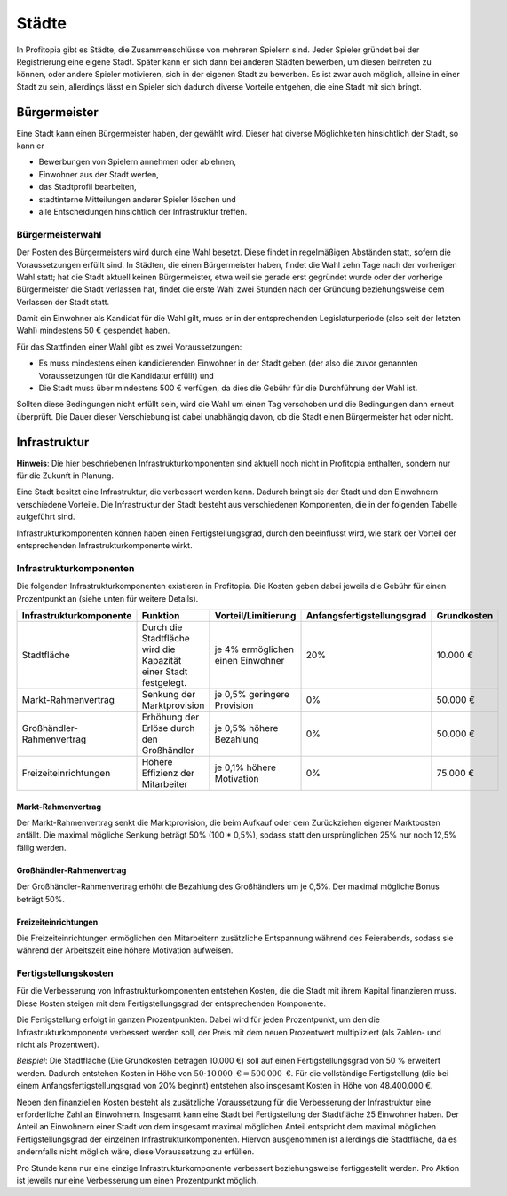 Städte
######

In Profitopia gibt es Städte, die Zusammenschlüsse von mehreren Spielern sind. Jeder Spieler gründet bei der Registrierung eine eigene Stadt. Später kann er sich dann bei anderen Städten bewerben, um diesen beitreten zu können, oder andere Spieler motivieren, sich in der eigenen Stadt zu bewerben. Es ist zwar auch möglich, alleine in einer Stadt zu sein, allerdings lässt ein Spieler sich dadurch diverse Vorteile entgehen, die eine Stadt mit sich bringt.

Bürgermeister
=============

Eine Stadt kann einen Bürgermeister haben, der gewählt wird. Dieser hat diverse Möglichkeiten hinsichtlich der Stadt, so kann er

* Bewerbungen von Spielern annehmen oder ablehnen,
* Einwohner aus der Stadt werfen,
* das Stadtprofil bearbeiten,
* stadtinterne Mitteilungen anderer Spieler löschen und
* alle Entscheidungen hinsichtlich der Infrastruktur treffen.

.. _city_mayor_election:

Bürgermeisterwahl
-----------------

Der Posten des Bürgermeisters wird durch eine Wahl besetzt. Diese findet in regelmäßigen Abständen statt, sofern die Voraussetzungen erfüllt sind. In Städten, die einen Bürgermeister haben, findet die Wahl zehn Tage nach der vorherigen Wahl statt; hat die Stadt aktuell keinen Bürgermeister, etwa weil sie gerade erst gegründet wurde oder der vorherige Bürgermeister die Stadt verlassen hat, findet die erste Wahl zwei Stunden nach der Gründung beziehungsweise dem Verlassen der Stadt statt.

Damit ein Einwohner als Kandidat für die Wahl gilt, muss er in der entsprechenden Legislaturperiode (also seit der letzten Wahl) mindestens 50 € gespendet haben.

Für das Stattfinden einer Wahl gibt es zwei Voraussetzungen:

* Es muss mindestens einen kandidierenden Einwohner in der Stadt geben (der also die zuvor genannten Voraussetzungen für die Kandidatur erfüllt) und
* Die Stadt muss über mindestens 500 € verfügen, da dies die Gebühr für die Durchführung der Wahl ist.

Sollten diese Bedingungen nicht erfüllt sein, wird die Wahl um einen Tag verschoben und die Bedingungen dann erneut überprüft. Die Dauer dieser Verschiebung ist dabei unabhängig davon, ob die Stadt einen Bürgermeister hat oder nicht.

Infrastruktur
=============

**Hinweis**: Die hier beschriebenen Infrastrukturkomponenten sind aktuell noch nicht in Profitopia enthalten, sondern nur für die Zukunft in Planung.

Eine Stadt besitzt eine Infrastruktur, die verbessert werden kann. Dadurch bringt sie der Stadt und den Einwohnern verschiedene Vorteile. Die Infrastruktur der Stadt besteht aus verschiedenen Komponenten, die in der folgenden Tabelle aufgeführt sind.

Infrastrukturkomponenten können haben einen Fertigstellungsgrad, durch den beeinflusst wird, wie stark der Vorteil der entsprechenden Infrastrukturkomponente wirkt.

Infrastrukturkomponenten
------------------------

Die folgenden Infrastrukturkomponenten existieren in Profitopia. Die Kosten geben dabei jeweils die Gebühr für einen Prozentpunkt an (siehe unten für weitere Details).

+-------------------------+---------------------------------------+---------------------+----------------------------+-------------------+
| Infrastrukturkomponente | Funktion                              | Vorteil/Limitierung | Anfangsfertigstellungsgrad | Grundkosten       |
+=========================+=======================================+=====================+============================+===================+
| Stadtfläche             | Durch die Stadtfläche wird die        | je 4% ermöglichen   | 20%                        | 10.000 €          |
|                         | Kapazität einer Stadt festgelegt.     | einen Einwohner     |                            |                   |
+-------------------------+---------------------------------------+---------------------+----------------------------+-------------------+
| Markt-Rahmenvertrag     | Senkung der Marktprovision            | je 0,5% geringere   | 0%                         | 50.000 €          |
|                         |                                       | Provision           |                            |                   |
+-------------------------+---------------------------------------+---------------------+----------------------------+-------------------+
|Großhändler-Rahmenvertrag| Erhöhung der Erlöse durch den         | je 0,5% höhere      | 0%                         | 50.000 €          |
|                         | Großhändler                           | Bezahlung           |                            |                   |
+-------------------------+---------------------------------------+---------------------+----------------------------+-------------------+
| Freizeiteinrichtungen   | Höhere Effizienz der Mitarbeiter      | je 0,1% höhere      | 0%                         | 75.000 €          |
|                         |                                       | Motivation          |                            |                   |
+-------------------------+---------------------------------------+---------------------+----------------------------+-------------------+

Markt-Rahmenvertrag
+++++++++++++++++++

Der Markt-Rahmenvertrag senkt die Marktprovision, die beim Aufkauf oder dem Zurückziehen eigener Marktposten anfällt. Die maximal mögliche Senkung beträgt 50% (100 * 0,5%), sodass statt den ursprünglichen 25% nur noch 12,5% fällig werden.

Großhändler-Rahmenvertrag
+++++++++++++++++++++++++

Der Großhändler-Rahmenvertrag erhöht die Bezahlung des Großhändlers um je 0,5%. Der maximal mögliche Bonus beträgt 50%.

Freizeiteinrichtungen
+++++++++++++++++++++

Die Freizeiteinrichtungen ermöglichen den Mitarbeitern zusätzliche Entspannung während des Feierabends, sodass sie während der Arbeitszeit eine höhere Motivation aufweisen.

Fertigstellungskosten
---------------------

Für die Verbesserung von Infrastrukturkomponenten entstehen Kosten, die die Stadt mit ihrem Kapital finanzieren muss. Diese Kosten steigen mit dem Fertigstellungsgrad der entsprechenden Komponente.

Die Fertigstellung erfolgt in ganzen Prozentpunkten. Dabei wird für jeden Prozentpunkt, um den die Infrastrukturkomponente verbessert werden soll, der Preis mit dem neuen Prozentwert multipliziert (als Zahlen- und nicht als Prozentwert).

*Beispiel*: Die Stadtfläche (Die Grundkosten betragen 10.000 €) soll auf einen Fertigstellungsgrad von 50 % erweitert werden. Dadurch entstehen Kosten in Höhe von :math:`50 \cdot 10\,000\text{ €} = 500\,000\text{ €}`. Für die vollständige Fertigstellung (die bei einem Anfangsfertigstellungsgrad von 20% beginnt) entstehen also insgesamt Kosten in Höhe von 48.400.000 €.

Neben den finanziellen Kosten besteht als zusätzliche Voraussetzung für die Verbesserung der Infrastruktur eine erforderliche Zahl an Einwohnern. Insgesamt kann eine Stadt bei Fertigstellung der Stadtfläche 25 Einwohner haben. Der Anteil an Einwohnern einer Stadt von dem insgesamt maximal möglichen Anteil entspricht dem maximal möglichen Fertigstellungsgrad der einzelnen Infrastrukturkomponenten. Hiervon ausgenommen ist allerdings die Stadtfläche, da es andernfalls nicht möglich wäre, diese Voraussetzung zu erfüllen.

Pro Stunde kann nur eine einzige Infrastrukturkomponente verbessert beziehungsweise fertiggestellt werden. Pro Aktion ist jeweils nur eine Verbesserung um einen Prozentpunkt möglich.
